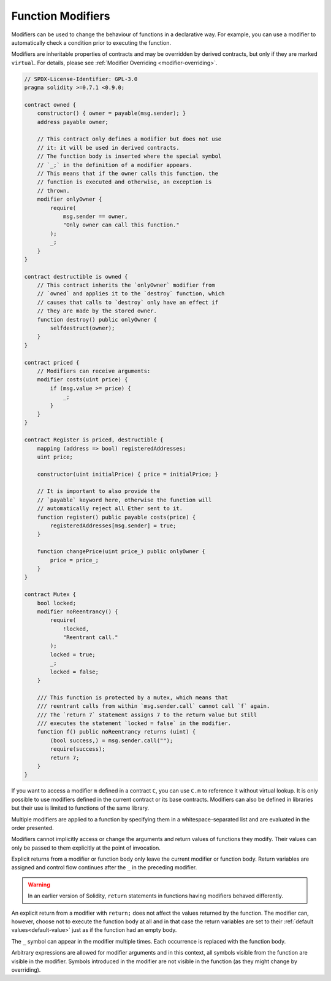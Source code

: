 .. index:: ! function;modifier

.. _modifiers:

******************
Function Modifiers
******************

Modifiers can be used to change the behaviour of functions in a declarative way.
For example,
you can use a modifier to automatically check a condition prior to executing the function.

Modifiers are
inheritable properties of contracts and may be overridden by derived contracts, but only
if they are marked ``virtual``. For details, please see
:ref:`Modifier Overriding <modifier-overriding>`.

.. code-block:: solidity

    // SPDX-License-Identifier: GPL-3.0
    pragma solidity >=0.7.1 <0.9.0;

    contract owned {
        constructor() { owner = payable(msg.sender); }
        address payable owner;

        // This contract only defines a modifier but does not use
        // it: it will be used in derived contracts.
        // The function body is inserted where the special symbol
        // `_;` in the definition of a modifier appears.
        // This means that if the owner calls this function, the
        // function is executed and otherwise, an exception is
        // thrown.
        modifier onlyOwner {
            require(
                msg.sender == owner,
                "Only owner can call this function."
            );
            _;
        }
    }

    contract destructible is owned {
        // This contract inherits the `onlyOwner` modifier from
        // `owned` and applies it to the `destroy` function, which
        // causes that calls to `destroy` only have an effect if
        // they are made by the stored owner.
        function destroy() public onlyOwner {
            selfdestruct(owner);
        }
    }

    contract priced {
        // Modifiers can receive arguments:
        modifier costs(uint price) {
            if (msg.value >= price) {
                _;
            }
        }
    }

    contract Register is priced, destructible {
        mapping (address => bool) registeredAddresses;
        uint price;

        constructor(uint initialPrice) { price = initialPrice; }

        // It is important to also provide the
        // `payable` keyword here, otherwise the function will
        // automatically reject all Ether sent to it.
        function register() public payable costs(price) {
            registeredAddresses[msg.sender] = true;
        }

        function changePrice(uint price_) public onlyOwner {
            price = price_;
        }
    }

    contract Mutex {
        bool locked;
        modifier noReentrancy() {
            require(
                !locked,
                "Reentrant call."
            );
            locked = true;
            _;
            locked = false;
        }

        /// This function is protected by a mutex, which means that
        /// reentrant calls from within `msg.sender.call` cannot call `f` again.
        /// The `return 7` statement assigns 7 to the return value but still
        /// executes the statement `locked = false` in the modifier.
        function f() public noReentrancy returns (uint) {
            (bool success,) = msg.sender.call("");
            require(success);
            return 7;
        }
    }

If you want to access a modifier ``m`` defined in a contract ``C``, you can use ``C.m`` to
reference it without virtual lookup. It is only possible to use modifiers defined in the current
contract or its base contracts. Modifiers can also be defined in libraries but their use is
limited to functions of the same library.

Multiple modifiers are applied to a function by specifying them in a
whitespace-separated list and are evaluated in the order presented.

Modifiers cannot implicitly access or change the arguments and return values of functions they modify.
Their values can only be passed to them explicitly at the point of invocation.

Explicit returns from a modifier or function body only leave the current
modifier or function body. Return variables are assigned and
control flow continues after the ``_`` in the preceding modifier.

.. warning::
    In an earlier version of Solidity, ``return`` statements in functions
    having modifiers behaved differently.

An explicit return from a modifier with ``return;`` does not affect the values returned by the function.
The modifier can, however, choose not to execute the function body at all and in that case the return
variables are set to their :ref:`default values<default-value>` just as if the function had an empty
body.

The ``_`` symbol can appear in the modifier multiple times. Each occurrence is replaced with
the function body.

Arbitrary expressions are allowed for modifier arguments and in this context,
all symbols visible from the function are visible in the modifier. Symbols
introduced in the modifier are not visible in the function (as they might
change by overriding).
